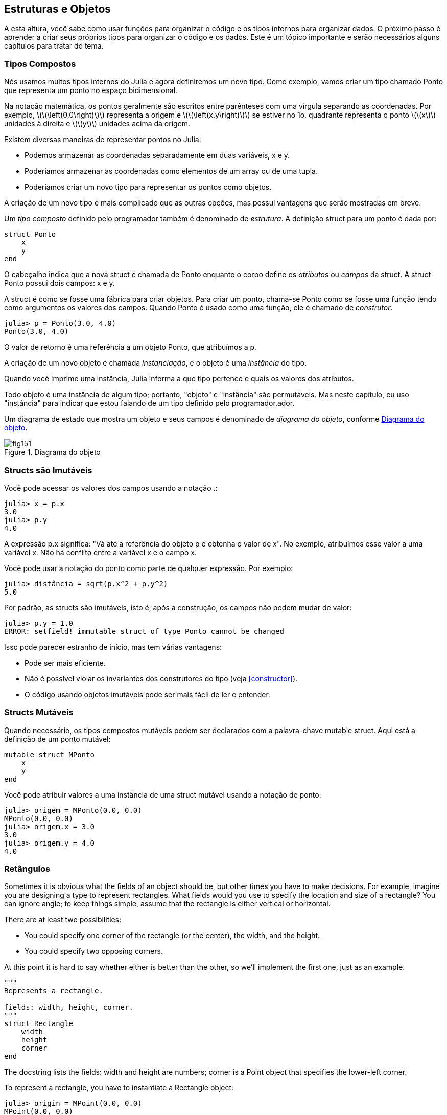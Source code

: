 [[chap15]]
== Estruturas e Objetos

A esta altura, você sabe como usar funções para organizar o código e os tipos internos para organizar dados. O próximo passo é aprender a criar seus próprios tipos para organizar o código e os dados. Este é um tópico importante e serão necessários alguns capítulos para tratar do tema.


=== Tipos Compostos

Nós usamos muitos tipos internos do Julia e agora definiremos um novo tipo. Como exemplo, vamos criar um tipo chamado +Ponto+ que representa um ponto no espaço bidimensional.
(((tipo)))(((Ponto)))((("tipo", "definido pelo programador", "Ponto", see="Ponto")))

Na notação matemática, os pontos geralmente são escritos entre parênteses com uma vírgula separando as coordenadas. Por exemplo, latexmath:[\(\left(0,0\right)\)] representa a origem e latexmath:[\(\left(x,y\right)\)] se estiver no 1o. quadrante representa o ponto latexmath:[\(x\)] unidades à direita e latexmath:[\(y\)] unidades acima da origem.

Existem diversas maneiras de representar pontos no Julia:

* Podemos armazenar as coordenadas separadamente em duas variáveis, +x+ e +y+.

* Poderíamos armazenar as coordenadas como elementos de um array ou de uma tupla.

* Poderíamos criar um novo tipo para representar os pontos como objetos.

A criação de um novo tipo é mais complicado que as outras opções, mas possui vantagens que serão mostradas em breve.

Um _tipo composto_ definido pelo programador também é denominado de _estrutura_. A definição +struct+ para um ponto é dada por:
(((tipo composto)))(((struct)))((("palavra-chave", "struct", see="struct")))(((end)))

[source,@julia-setup chap15]
----
struct Ponto
    x
    y
end
----

O cabeçalho indica que a nova struct é chamada de +Ponto+ enquanto o corpo define os _atributos_ ou _campos_ da struct. A struct +Ponto+ possui dois campos: +x+ e +y+.
(((atributo)))((("campo", see="atributo")))

A struct é como se fosse uma fábrica para criar objetos. Para criar um ponto, chama-se +Ponto+ como se fosse uma função tendo como argumentos os valores dos campos. Quando +Ponto+ é usado como uma função, ele é chamado de _construtor_.
(((construtor)))

[source,@julia-repl-test chap15]
----
julia> p = Ponto(3.0, 4.0)
Ponto(3.0, 4.0)
----

O valor de retorno é uma referência a um objeto +Ponto+, que atribuímos a +p+.
(((referência)))

A criação de um novo objeto é chamada _instanciação_, e o objeto é uma _instância_ do tipo.
(((instanciação)))(((instância)))

Quando você imprime uma instância, Julia informa a que tipo pertence e quais os valores dos atributos.

Todo objeto é uma instância de algum tipo; portanto, "objeto" e "instância" são permutáveis. Mas neste capítulo, eu uso "instância" para indicar que estou falando de um tipo definido pelo programador.ador.

Um diagrama de estado que mostra um objeto e seus campos é denominado de _diagrama do objeto_, conforme <<fig15-1>>.
(((diagrama do objeto)))((("diagrama", "objeto", see="diagrama do objeto")))

[[fig15-1]]
.Diagrama do objeto
image::images/fig151.svg[]


=== Structs são Imutáveis

Você pode acessar os valores dos campos usando a notação +.+:
(((.)))((("notação do ponto", see=".")))

[source,@julia-repl-test chap15]
----
julia> x = p.x
3.0
julia> p.y
4.0
----

A expressão +p.x+ significa: "Vá até a referência do objeto +p+ e obtenha o valor de +x+". No exemplo, atribuímos esse valor a uma variável +x+. Não há conflito entre a variável +x+ e o campo +x+.

Você pode usar a notação do ponto como parte de qualquer expressão. Por exemplo:

[source,@julia-repl-test chap15]
----
julia> distância = sqrt(p.x^2 + p.y^2)
5.0
----

Por padrão, as structs são  imutáveis, isto é, após a construção, os campos não podem mudar de valor:
((((imutável)))

[source,@julia-repl-test chap15]
----
julia> p.y = 1.0
ERROR: setfield! immutable struct of type Ponto cannot be changed
----

Isso pode parecer estranho de início, mas tem várias vantagens:

* Pode ser mais eficiente.

* Não é possível violar os invariantes dos construtores do tipo (veja <<constructor>>).

* O código usando objetos imutáveis pode ser mais fácil de ler e entender.


=== Structs Mutáveis

Quando necessário, os tipos compostos mutáveis podem ser declarados com a palavra-chave +mutable struct+. Aqui está a definição de um ponto mutável:
(((tipo composto mutável)))(((struct mutável)))((("palavra-chave", "mutable struct", see="mutable struct")))(((MPonto)))((("tipo", "definido pelo programador", "MPonto", see="MPonto")))

[source,@julia-setup chap15]
----
mutable struct MPonto
    x
    y
end
----

Você pode atribuir valores a uma instância de uma struct mutável usando a notação de ponto:
(((.)))

[source,@julia-repl-test chap15]
----
julia> origem = MPonto(0.0, 0.0)
MPonto(0.0, 0.0)
julia> origem.x = 3.0
3.0
julia> origem.y = 4.0
4.0
----


=== Retângulos

Sometimes it is obvious what the fields of an object should be, but other times you have to make decisions. For example, imagine you are designing a type to represent rectangles. What fields would you use to specify the location and size of a rectangle? You can ignore angle; to keep things simple, assume that the rectangle is either vertical or horizontal.

There are at least two possibilities:

* You could specify one corner of the rectangle (or the center), the width, and the height.

* You could specify two opposing corners.

At this point it is hard to say whether either is better than the other, so we’ll implement the first one, just as an example.
(((Rectangle)))((("type", "definido pelo programador", "Rectangle", see="Rectangle")))

[source,@julia-setup chap15]
----
"""
Represents a rectangle.

fields: width, height, corner.
"""
struct Rectangle
    width
    height
    corner
end
----

The docstring lists the fields: width and height are numbers; corner is a +Point+ object that specifies the lower-left corner.
(((docstring)))

To represent a rectangle, you have to instantiate a +Rectangle+ object:

[source,@julia-repl-test chap15]
----
julia> origin = MPoint(0.0, 0.0)
MPoint(0.0, 0.0)
julia> box = Rectangle(100.0, 200.0, origin)
Rectangle(100.0, 200.0, MPoint(0.0, 0.0))
----

<<fig15-2>> shows the state of this object. An object that is a field of another object is _embedded_. Because the +corner+ attribute refers to a mutable object, the latter is drawn outside the +Rectangle+ object.
(((embedded)))(((object diagram)))

[[fig15-2]]
.Object diagram
image::images/fig152.svg[]


=== Instances as Arguments

You can pass an instance as an argument in the usual way. For example:
(((printpoint)))((("function", "definido pelo programador", "printpoint", see="printpoint")))

[source,@julia-setup chap15]
----
function printpoint(p)
    println("($(p.x), $(p.y))")
end
----

+printpoint+ takes a +Point+ as an argument and displays it in mathematical notation. To invoke it, you can pass +p+ as an argument:

[source,@julia-repl-test chap15]
----
julia> printpoint(blank)
(3.0, 4.0)
----

===== Exercise 15-1

Write a function called +distancebetweenpoints+ that takes two points as arguments and returns the distance between them.
(((distancebetweenpoints)))((("function", "definido pelo programador", "distancebetweenpoints", see="distancebetweenpoints")))

If a mutable struct object is passed to a function as an argument, the function can modify the fields of the object. For example, +movepoint!+ takes a mutable +Point+ object and two numbers, +dx+ and +dy+, and adds the numbers to respectively the +x+ and the +y+ attribute of the +Point+:
(((movepoint!)))((("function", "definido pelo programador", "movepoint!", see="movepoint!")))

[source,@julia-setup chap15]
----
function movepoint!(p, dx, dy)
    p.x += dx
    p.y += dy
    nothing
end
----

Here is an example that demonstrates the effect:

[source,@julia-repl-test chap15]
----
julia> origin = MPoint(0.0, 0.0)
MPoint(0.0, 0.0)
julia> movepoint!(origin, 1.0, 2.0)

julia> origin
MPoint(1.0, 2.0)
----

Inside the function, +p+ is an alias for +origin+, so when the function modifies +p+, +origin+ changes.
(((aliasing)))

Passing an immutable +Point+ object to +movepoint!+ causes an error:

[source,@julia-repl-test chap15]
----
julia> movepoint!(p, 1.0, 2.0)
ERROR: setfield! immutable struct of type Point cannot be changed
----

You can however modify the value of a mutable attribute of an immutable object. For example, +moverectangle!+ has as arguments a +Rectangle+ object and two numbers, +dx+ and +dy+, and uses +movepoint!+ to move the corner of the rectangle:

[source,@julia-setup chap15]
----
function moverectangle!(rect, dx, dy)
  movepoint!(rect.corner, dx, dy)
end
----

Now +p+ in +movepoint!+ is an alias for +rect.corner+, so when +p+ is modified, +rect.corner+ changes also:

[source,@julia-repl-test chap15]
----
julia> box
Rectangle(100.0, 200.0, MPoint(0.0, 0.0))
julia> moverectangle!(box, 1.0, 2.0)

julia> box
Rectangle(100.0, 200.0, MPoint(1.0, 2.0))
----

[WARNING]
====
You cannot reassign a mutable attribute of an immutable object:
(((reassignment)))

[source,@julia-repl-test chap15]
----
julia> box.corner = MPoint(1.0, 2.0)
ERROR: setfield! immutable struct of type Rectangle cannot be changed
----
====

=== Instances as Return Values

Functions can return instances. For example, +findcenter+ takes a +Rectangle+ as an argument and returns a +Point+ that contains the coordinates of the center of the rectangle:
(((findcenter)))((("function", "definido pelo programador", "findcenter", see="findcenter")))

[source,@julia-setup chap15]
----
function findcenter(rect)
    Point(rect.corner.x + rect.width / 2, rect.corner.y + rect.height / 2)
end
----

The expression +rect.corner.x+ means, “Go to the object +rect+ refers to and select the field named +corner+; then go to that object and select the field named +x+.”

Here is an example that passes +box+ as an argument and assigns the resulting +Point+ to +center+:

[source,@julia-repl-test chap15]
----
julia> center = findcenter(box)
Point(51.0, 102.0)
----


=== Copying

Aliasing can make a program difficult to read because changes in one place might have unexpected effects in another place. It is hard to keep track of all the variables that might refer to a given object.
(((aliasing)))

Copying an object is often an alternative to aliasing. Julia provides a function called +deepcopy+ that can duplicate any object:
(((copying)))(((deepcopy)))((("function", "Base", "deepcopy", see="deepcopy")))(((deep copy)))

[source,@julia-repl-test chap15]
----
julia> p1 = MPoint(3.0, 4.0)
MPoint(3.0, 4.0)
julia> p2 = deepcopy(p1)
MPoint(3.0, 4.0)
julia> p1 ≡ p2
false
julia> p1 == p2
false
----

The +≡+ operator indicates that +p1+ and +p2+ are not the same object, which is what we expected. But you might have expected +==+ to yield +true+ because these points contain the same data. In that case, you will be disappointed to learn that for mutable objects, the default behavior of the +==+ operator is the same as the +===+ operator; it checks object identity, not object equivalence. That’s because for mutable composite types, Julia doesn’t know what should be considered equivalent. At least, not yet.
(((==)))(((≡)))

===== Exercise 15-2

Create a +Point+ instance, make a copy of it and check the equivalence and the egality of both. The result can surprise you but it explains why aliasing is a non issue for an immutable object.


=== Debugging

When you start working with objects, you are likely to encounter some new exceptions. If you try to access a field that doesn’t exist, you get:
(((debugging)))

[source,@julia-repl-test chap15]
----
julia> p = Point(3.0, 4.0)
Point(3.0, 4.0)
julia> p.z = 1.0
ERROR: type Point has no field z
----

If you are not sure what type an object is, you can ask:
(((typeof)))

[source,@julia-repl-test chap15]
----
julia> typeof(p)
Point
----

You can also use +isa+ to check whether an object is an instance of a type:
(((isa)))((("operator", "Base", "isa", see="isa")))

[source,@julia-repl-test chap15]
----
julia> p isa Point
true
----

If you are not sure whether an object has a particular attribute, you can use the built-in function +fieldnames+:
(((deepcopy)))((("function", "Base", "deepcopy", see="deepcopy")))

[source,@julia-repl-test chap15]
----
julia> fieldnames(Point)
(:x, :y)
----

or the function +isdefined+:
(((isdefined)))((("function", "Base", "isdefined", see="isdefined")))

[source,@julia-repl-test chap15]
----
julia> isdefined(p, :x)
true
julia> isdefined(p, :z)
false
----

The first argument can be any object; the second argument is a symbol, +:+ followed by the name of the field.
(((:)))(((Symbol)))((("type", "Base", "Symbol", see="Symbol")))

=== Glossary

struct::
A composite type.
(((struct)))

constructor::
A function with the same name as a type that creates instances of the type.
(((constructor)))

instance::
An object that belongs to a type.
(((instance)))

instantiate::
To create a new object.
(((instantiate)))

attribute or field::
One of the named values associated with an object.
(((attribute)))

embedded object::
An object that is stored as a field of another object.
(((embedded object)))

deep copy::
To copy the contents of an object as well as any embedded objects, and any objects embedded in them, and so on; implemented by the +deepcopy+ function.
(((deep copy)))

object diagram::
A diagram that shows objects, their fields, and the values of the fields.
(((object diagram)))


=== Exercises

[[ex15-1]]
===== Exercise 15-3

. Write a definition for a type named +Circle+ with fields +center+ and +radius+, where +center+ is a +Point+ object and +radius+ is a number.
(((Circle)))((("type", "definido pelo programador", "Circle", see="Circle")))

. Instantiate a circle object that represents a circle with its center at latexmath:[\(\left(150, 100\right)\)] and radius 75.

. Write a function named +pointincircle+ that takes a +Circle+ object and a +Point+ object and returns +true+ if the point lies in or on the boundary of the circle.
(((pointincircle)))((("function", "definido pelo programador", "pointincircle", see="pointincircle")))

. Write a function named +rectincircle+ that takes a +Circle+ object and a +Rectangle+ object and returns +true+ if the rectangle lies entirely in or on the boundary of the circle.
(((rectincircle)))((("function", "definido pelo programador", "rectincircle", see="rectincircle")))

. Write a function named +rectcircleoverlap+ that takes a +Circle+ object and a +Rectangle+ object and returns +true+ if any of the corners of the rectangle fall inside the circle. Or as a more challenging version, return +true+ if any part of the rectangle falls inside the circle.
(((rectcircleoverlap)))((("function", "definido pelo programador", "rectcircleoverlap", see="rectcircleoverlap")))

[[ex15-2]]
===== Exercise 15-4

. Write a function called +drawrect+ that takes a turtle object and a +Rectangle+ object and uses the turtle to draw the rectangle. See Chapter 4 for examples using +Turtle+ objects.
(((drawrect)))((("function", "definido pelo programador", "drawrect", see="drawrect")))

. Write a function called +drawcircle+ that takes a +Turtle+ object and a +Circle+ object and draws the circle.
(((drawcircle)))((("function", "definido pelo programador", "drawcircle", see="drawcircle")))
